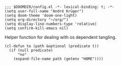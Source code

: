 #+PROPERTY: header-args :tangle-mode (identity #o444)

#+BEGIN_SRC elisp
;;; $DOOMDIR/config.el -*- lexical-binding: t; -*-
(setq user-full-name "André Krüger")
(setq doom-theme 'doom-one-light)
(setq org-directory "~/org/")
(setq display-line-numbers-type 'relative)
(setq confirm-kill-emacs nil)
#+END_SRC

Helper function for dealing with os dependent tangling.
#+BEGIN_SRC elisp
(cl-defun to (path &optional (predicate t))
  (if (null predicate)
      "no"
    (expand-file-name path (getenv "HOME"))))
#+END_SRC

